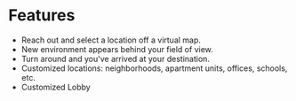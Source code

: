 * Features

- Reach out and select a location off a virtual map. 
- New environment appears behind your field of view. 
- Turn around and you've arrived at your destination. 
- Customized locations: neighborhoods, apartment units, offices, schools, etc. 
- Customized Lobby
